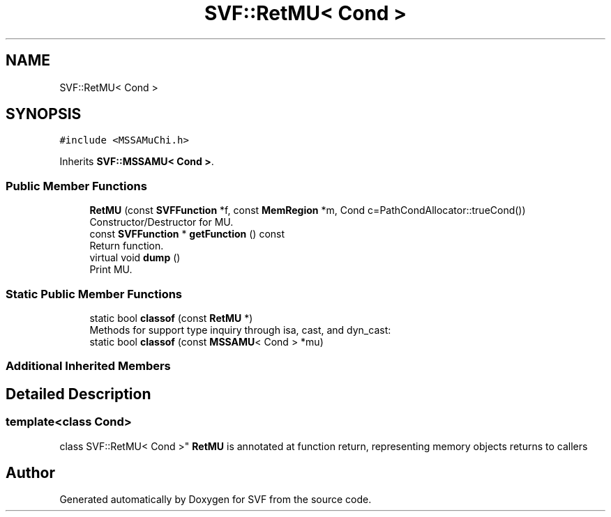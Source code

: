 .TH "SVF::RetMU< Cond >" 3 "Sun Feb 14 2021" "SVF" \" -*- nroff -*-
.ad l
.nh
.SH NAME
SVF::RetMU< Cond >
.SH SYNOPSIS
.br
.PP
.PP
\fC#include <MSSAMuChi\&.h>\fP
.PP
Inherits \fBSVF::MSSAMU< Cond >\fP\&.
.SS "Public Member Functions"

.in +1c
.ti -1c
.RI "\fBRetMU\fP (const \fBSVFFunction\fP *f, const \fBMemRegion\fP *m, Cond c=PathCondAllocator::trueCond())"
.br
.RI "Constructor/Destructor for MU\&. "
.ti -1c
.RI "const \fBSVFFunction\fP * \fBgetFunction\fP () const"
.br
.RI "Return function\&. "
.ti -1c
.RI "virtual void \fBdump\fP ()"
.br
.RI "Print MU\&. "
.in -1c
.SS "Static Public Member Functions"

.in +1c
.ti -1c
.RI "static bool \fBclassof\fP (const \fBRetMU\fP *)"
.br
.RI "Methods for support type inquiry through isa, cast, and dyn_cast: "
.ti -1c
.RI "static bool \fBclassof\fP (const \fBMSSAMU\fP< Cond > *mu)"
.br
.in -1c
.SS "Additional Inherited Members"
.SH "Detailed Description"
.PP 

.SS "template<class Cond>
.br
class SVF::RetMU< Cond >"
\fBRetMU\fP is annotated at function return, representing memory objects returns to callers 

.SH "Author"
.PP 
Generated automatically by Doxygen for SVF from the source code\&.
